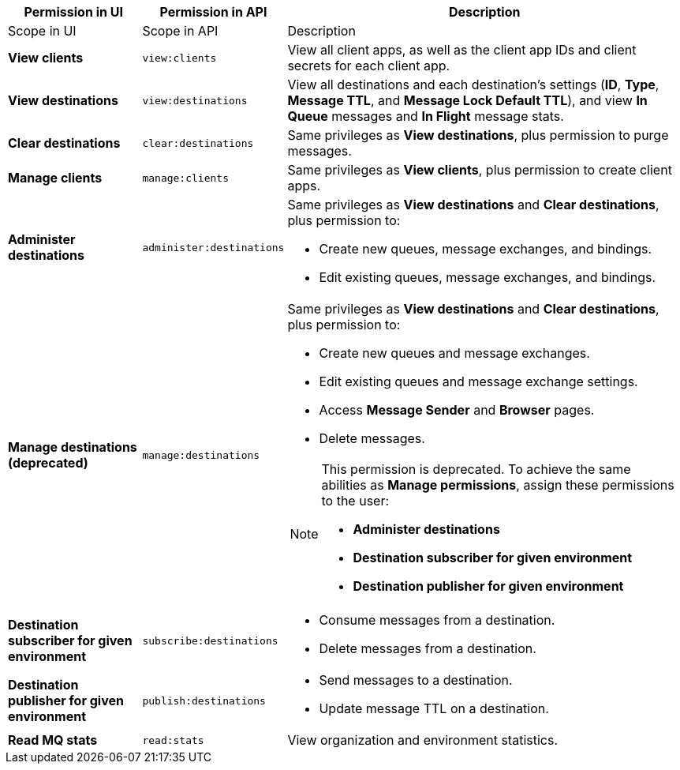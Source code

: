 [%header,cols="20,20,60a"]
|===
// tag::excludeFromScope[]
|Permission in UI|Permission in API |Description
// end::excludeFromScope[]
// tag::excludeFromPerm[]
|Scope in UI|Scope in API |Description
// end::excludeFromPerm[]

|*View clients*|`view:clients`| View all client apps, as well as the client app IDs and client secrets for each client app.
|*View destinations*|`view:destinations`| View all destinations and each destination's settings (*ID*, *Type*, *Message TTL*, and *Message Lock Default TTL*), and view *In Queue* messages and *In Flight* message stats.
|*Clear destinations*|`clear:destinations`|Same privileges as *View destinations*, plus permission to purge messages.
|*Manage clients*| `manage:clients`|Same privileges as *View clients*, plus permission to create client apps.
|*Administer destinations* | `administer:destinations` |Same privileges as *View destinations* and *Clear destinations*, plus permission to:

** Create new queues, message exchanges, and bindings.
** Edit existing queues, message exchanges, and bindings.
// tag::excludeFromScope[]
|*Manage destinations (deprecated)*|`manage:destinations`|
Same privileges as *View destinations* and *Clear destinations*, plus permission to:

** Create new queues and message exchanges.
** Edit existing queues and message exchange settings.
** Access *Message Sender* and *Browser* pages.
** Delete messages.

[NOTE]
====
This permission is deprecated. 
To achieve the same abilities as *Manage permissions*, assign these permissions to the user:

** *Administer destinations* 
** *Destination subscriber for given environment*
** *Destination publisher for given environment*
====
// end::excludeFromScope[]

|*Destination subscriber for given environment* |`subscribe:destinations` |

** Consume messages from a destination.
** Delete messages from a destination.

|*Destination publisher for given environment* | `publish:destinations` |

** Send messages to a destination.
** Update message TTL on a destination.
|*Read MQ stats*|`read:stats`| View organization and environment statistics.

|===


